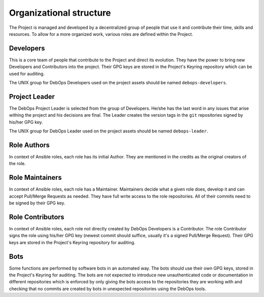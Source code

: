 Organizational structure
========================

The Project is managed and developed by a decentralized group of people that
use it and contribute their time, skills and resources. To allow for a more
organized work, various roles are defined within the Project.

Developers
----------

This is a core team of people that contribute to the Project and direct its
evolution. They have the power to bring new Developers and Contributors into
the project. Their GPG keys are stored in the Project's Keyring repository
which can be used for auditing.

The UNIX group for DebOps Developers used on the project assets should be named
``debops-developers``.

Project Leader
--------------

The DebOps Project Leader is selected from the group of Developers. He/she has the
last word in any issues that arise withing the project and his decisions are
final. The Leader creates the version tags in the ``git`` repositories signed
by his/her GPG key.

The UNIX group for DebOps Leader used on the project assets should be named
``debops-leader``.

Role Authors
------------

In context of Ansible roles, each role has its initial Author. They are
mentioned in the credits as the original creators of the role.

Role Maintainers
----------------

In context of Ansible roles, each role has a Maintainer. Maintainers decide
what a given role does, develop it and can accept Pull/Merge Requests as
needed. They have full write access to the role repositories. All of their
commits need to be signed by their GPG key.

Role Contributors
-----------------

In context of Ansible roles, each role not directly created by DebOps
Developers is a Contributor. The role Contributor signs the role using
his/her GPG key (newest commit should suffice, usually it's a signed Pull/Merge
Request). Their GPG keys are stored in the Project's Keyring repository for
auditing.

Bots
----

Some functions are performed by software bots in an automated way. The bots
should use their own GPG keys, stored in the Project's Keyring for auditing.
The bots are not expected to introduce new unauthenticated code or
documentation in different repositories which is enforced by only giving the
bots access to the repositories they are working with and checking that no
commits are created by bots in unexpected repositories using the DebOps tools.

..
 Local Variables:
 mode: rst
 ispell-local-dictionary: "american"
 End:
